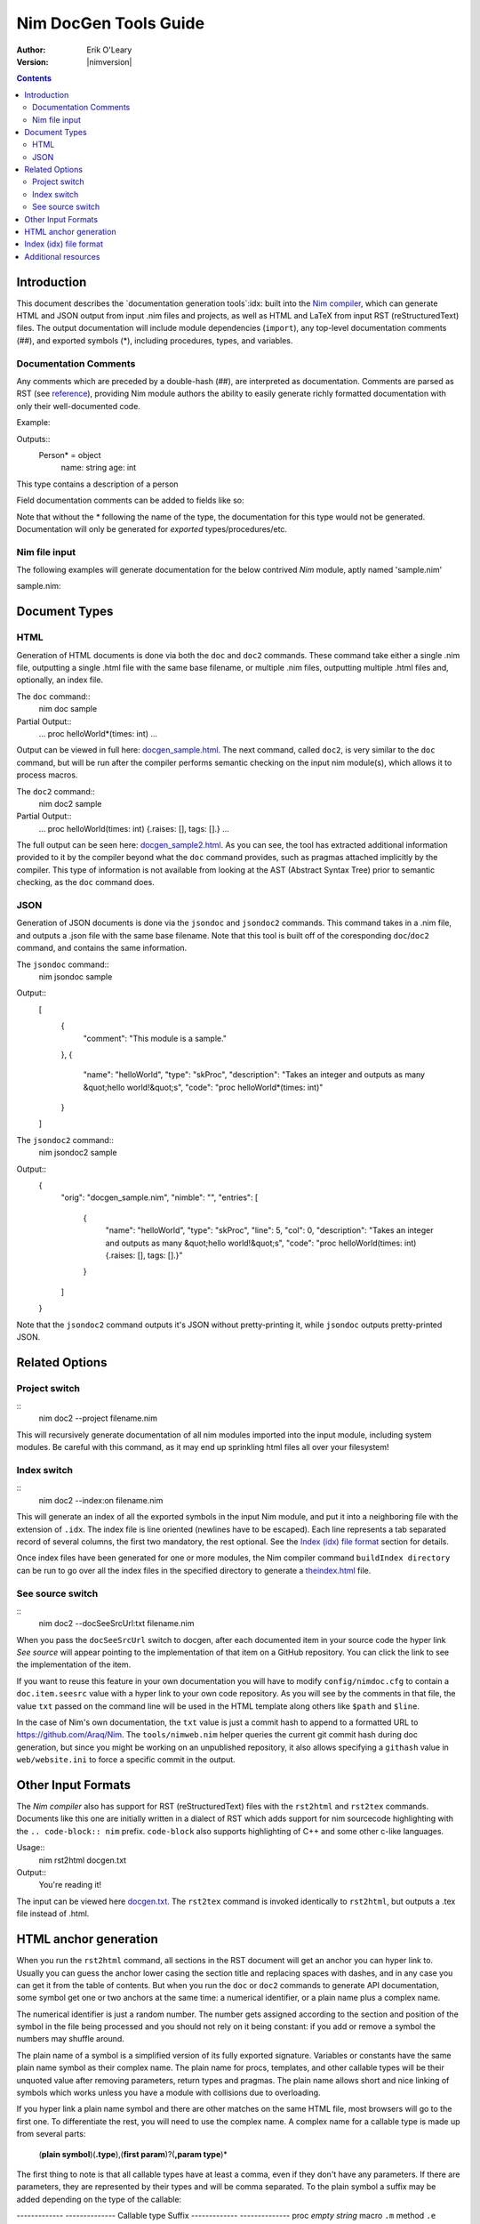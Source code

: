 ===================================
   Nim DocGen Tools Guide
===================================

:Author: Erik O'Leary
:Version: |nimversion|

.. contents::


Introduction
============

This document describes the `documentation generation tools`:idx: built into
the `Nim compiler <nimc.html>`_, which can generate HTML and JSON output
from input .nim files and projects, as well as HTML and LaTeX from input RST
(reStructuredText) files. The output documentation will include module
dependencies (``import``), any top-level documentation comments (##), and
exported symbols (*), including procedures, types, and variables.


Documentation Comments
----------------------

Any comments which are preceded by a double-hash (##), are interpreted as
documentation.  Comments are parsed as RST (see `reference
<http://docutils.sourceforge.net/docs/user/rst/quickref.html>`_), providing
Nim module authors the ability to easily generate richly formatted
documentation with only their well-documented code.

Example:

.. code-block:: nim
  type Person* = object
    ## This type contains a description of a person
    name: string
    age: int

Outputs::
  Person* = object
    name: string
    age: int

This type contains a description of a person

Field documentation comments can be added to fields like so:

.. code-block:: nim
  var numValues: int ## \
    ## `numValues` stores the number of values

Note that without the `*` following the name of the type, the documentation for
this type would not be generated. Documentation will only be generated for
*exported* types/procedures/etc.


Nim file input
-----------------

The following examples will generate documentation for the below contrived
*Nim* module, aptly named 'sample.nim'

sample.nim:

.. code-block:: nim
  ## This module is a sample.

  import strutils

  proc helloWorld*(times: int) =
    ## Takes an integer and outputs
    ## as many "hello world!"s

    for i in 0 .. times-1:
      echo "hello world!"

  helloWorld(5)


Document Types
==============


HTML
----

Generation of HTML documents is done via both the ``doc`` and ``doc2``
commands. These command take either a single .nim file, outputting a single
.html file with the same base filename, or multiple .nim files, outputting
multiple .html files and, optionally, an index file.

The ``doc`` command::
  nim doc sample

Partial Output::
  ...
  proc helloWorld*(times: int)
  ...

Output can be viewed in full here: `docgen_sample.html <docgen_sample.html>`_.
The next command, called ``doc2``, is very similar to the ``doc`` command, but
will be run after the compiler performs semantic checking on the input nim
module(s), which allows it to process macros.

The ``doc2`` command::
  nim doc2 sample

Partial Output::
  ...
  proc helloWorld(times: int) {.raises: [], tags: [].}
  ...

The full output can be seen here: `docgen_sample2.html <docgen_sample2.html>`_.
As you can see, the tool has extracted additional information provided to it by
the compiler beyond what the ``doc`` command provides, such as pragmas attached
implicitly by the compiler. This type of information is not available from
looking at the AST (Abstract Syntax Tree) prior to semantic checking, as the
``doc`` command does.


JSON
----

Generation of JSON documents is done via the ``jsondoc`` and ``jsondoc2``
commands. This command takes in a .nim file, and outputs a .json file with the
same base filename. Note that this tool is built off of the coresponding
``doc``/``doc2`` command, and contains the same information.

The ``jsondoc`` command::
  nim jsondoc sample

Output::
  [
    {
      "comment": "This module is a sample."
    },
    {
      "name": "helloWorld",
      "type": "skProc",
      "description": "Takes an integer and outputs as many &quot;hello world!&quot;s",
      "code": "proc helloWorld*(times: int)"
    }
  ]

The ``jsondoc2`` command::
  nim jsondoc2 sample

Output::
  {
    "orig": "docgen_sample.nim",
    "nimble": "",
    "entries": [
      {
        "name": "helloWorld",
        "type": "skProc",
        "line": 5,
        "col": 0,
        "description": "Takes an integer and outputs as many &quot;hello world!&quot;s",
        "code": "proc helloWorld(times: int) {.raises: [], tags: [].}"
      }
    ]
  }

Note that the ``jsondoc2`` command outputs it's JSON without pretty-printing it,
while ``jsondoc`` outputs pretty-printed JSON.

Related Options
===============

Project switch
--------------

::
  nim doc2 --project filename.nim

This will recursively generate documentation of all nim modules imported
into the input module, including system modules. Be careful with this command,
as it may end up sprinkling html files all over your filesystem!


Index switch
------------

::
  nim doc2 --index:on filename.nim

This will generate an index of all the exported symbols in the input Nim
module, and put it into a neighboring file with the extension of ``.idx``. The
index file is line oriented (newlines have to be escaped). Each line
represents a tab separated record of several columns, the first two mandatory,
the rest optional. See the `Index (idx) file format`_ section for details.

Once index files have been generated for one or more modules, the Nim
compiler command ``buildIndex directory`` can be run to go over all the index
files in the specified directory to generate a `theindex.html <theindex.html>`_
file.

See source switch
-----------------

::
  nim doc2 --docSeeSrcUrl:txt filename.nim

When you pass the ``docSeeSrcUrl`` switch to docgen, after each documented item
in your source code the hyper link *See source* will appear pointing to the
implementation of that item on a GitHub repository. You can click the link to
see the implementation of the item.

If you want to reuse this feature in your own documentation you will have to
modify ``config/nimdoc.cfg`` to contain a ``doc.item.seesrc`` value with a
hyper link to your own code repository. As you will see by the comments in that
file, the value ``txt`` passed on the command line will be used in the HTML
template along others like ``$path`` and ``$line``.

In the case of Nim's own documentation, the ``txt`` value is just a commit
hash to append to a formatted URL to https://github.com/Araq/Nim. The
``tools/nimweb.nim`` helper queries the current git commit hash during doc
generation, but since you might be working on an unpublished repository, it
also allows specifying a ``githash`` value in ``web/website.ini`` to force a
specific commit in the output.


Other Input Formats
===================

The *Nim compiler* also has support for RST (reStructuredText) files with
the ``rst2html`` and ``rst2tex`` commands. Documents like this one are
initially written in a dialect of RST which adds support for nim sourcecode
highlighting with the ``.. code-block:: nim`` prefix. ``code-block`` also
supports highlighting of C++ and some other c-like languages.

Usage::
  nim rst2html docgen.txt

Output::
  You're reading it!

The input can be viewed here `docgen.txt <docgen.txt>`_. The ``rst2tex``
command is invoked identically to ``rst2html``, but outputs a .tex file instead
of .html.


HTML anchor generation
======================

When you run the ``rst2html`` command, all sections in the RST document will
get an anchor you can hyper link to. Usually you can guess the anchor lower
casing the section title and replacing spaces with dashes, and in any case you
can get it from the table of contents. But when you run the ``doc`` or ``doc2``
commands to generate API documentation, some symbol get one or two anchors at
the same time: a numerical identifier, or a plain name plus a complex name.

The numerical identifier is just a random number. The number gets assigned
according to the section and position of the symbol in the file being processed
and you should not rely on it being constant: if you add or remove a symbol the
numbers may shuffle around.

The plain name of a symbol is a simplified version of its fully exported
signature. Variables or constants have the same plain name symbol as their
complex name. The plain name for procs, templates, and other callable types
will be their unquoted value after removing parameters, return types and
pragmas. The plain name allows short and nice linking of symbols which works
unless you have a module with collisions due to overloading.

If you hyper link a plain name symbol and there are other matches on the same
HTML file, most browsers will go to the first one. To differentiate the rest,
you will need to use the complex name. A complex name for a callable type is
made up from several parts:

    (**plain symbol**)(**.type**),(**first param**)?(**,param type**)\*

The first thing to note is that all callable types have at least a comma, even
if they don't have any parameters. If there are parameters, they are
represented by their types and will be comma separated. To the plain symbol a
suffix may be added depending on the type of the callable:

-------------   --------------
Callable type   Suffix
-------------   --------------
proc            *empty string*
macro           ``.m``
method          ``.e``
iterator        ``.i``
template        ``.t``
converter       ``.c``
-------------   --------------

The relationship of type to suffix is made by the proc ``complexName`` in the
``compiler/docgen.nim`` file. Here are some examples of complex names for
symbols in the `system module <system.html>`_.

* ``type SignedInt = int | int8 | int16 | int32 | int64`` **=>**
  `#SignedInt <system.html#SignedInt>`_
* ``var globalRaiseHook: proc (e: ref E_Base): bool {.nimcall.}`` **=>**
  `#globalRaiseHook <system.html#globalRaiseHook>`_
* ``const NimVersion = "0.0.0"`` **=>**
  `#NimVersion <system.html#NimVersion>`_
* ``proc getTotalMem(): int {.rtl, raises: [], tags: [].}`` **=>**
  `#getTotalMem, <system.html#getTotalMem,>`_
* ``proc len[T](x: seq[T]): int {.magic: "LengthSeq", noSideEffect.}`` **=>**
  `#len,seq[T] <system.html#len,seq[T]>`_
* ``iterator pairs[T](a: seq[T]): tuple[key: int, val: T] {.inline.}`` **=>**
  `#pairs.i,seq[T] <system.html#pairs.i,seq[T]>`_
* ``template newException[](exceptn: typedesc; message: string): expr`` **=>**
  `#newException.t,typedesc,string
  <system.html#newException.t,typedesc,string>`_


Index (idx) file format
=======================

Files with the ``.idx`` extension are generated when you use the `Index
switch`_ along with commands to generate documentation from source or text
files. You can programatically generate indices with the `setIndexTerm()
<rstgen.html#setIndexTerm>`_ and `writeIndexFile()
<rstgen.html#writeIndexFile>`_ procs. The purpose of ``idx`` files is to hold
the interesting symbols and their HTML references so they can be later
concatenated into a big index file with `mergeIndexes()
<rstgen.html#mergeIndexes>`_.  This section documents the file format in
detail.

Index files are line oriented and tab separated (newline and tab characters
have to be escaped). Each line represents a record with at least two fields,
but can have up to four (additional columns are ignored). The content of these
columns is:

1. Mandatory term being indexed. Terms can include quoting according to
   Nim's rules (eg. \`^\` like in `the actors module
   <actors.html#^,ptr.TChannel[T]>`_).
2. Base filename plus anchor hyper link (eg.
   ``algorithm.html#*,int,SortOrder``).
3. Optional human readable string to display as hyper link. If the value is not
   present or is the empty string, the hyper link will be rendered
   using the term. Prefix whitespace indicates that this entry is
   not for an API symbol but for a TOC entry.
4. Optional title or description of the hyper link. Browsers usually display
   this as a tooltip after hovering a moment over the hyper link.

The index generation tools try to differentiate between documentation
generated from ``.nim`` files and documentation generated from ``.txt`` or
``.rst`` files. The former are always closely related to source code and
consist mainly of API entries. The latter are generic documents meant for
human reading.

To differentiate both types (documents and APIs), the index generator will add
to the index of documents an entry with the title of the document. Since the
title is the topmost element, it will be added with a second field containing
just the filename without any HTML anchor.  By convention this entry without
anchor is the *title entry*, and since entries in the index file are added as
they are scanned, the title entry will be the first line. The title for APIs
is not present because it can be generated concatenating the name of the file
to the word **Module**.

Normal symbols are added to the index with surrounding whitespaces removed. An
exception to this are table of content (TOC) entries. TOC entries are added to
the index file with their third column having as much prefix spaces as their
level is in the TOC (at least 1 character). The prefix whitespace helps to
filter TOC entries from API or text symbols. This is important because the
amount of spaces is used to replicate the hiearchy for document TOCs in the
final index, and TOC entries found in ``.nim`` files are discarded.


Additional resources
====================

`Nim Compiler User Guide <nimc.html#command-line-switches>`_

`RST Quick Reference
<http://docutils.sourceforge.net/docs/user/rst/quickref.html>`_

The output for HTML and LaTeX comes from the ``config/nimdoc.cfg`` and
``config/nimdoc.tex.cfg`` configuration files. You can add and modify these
files to your project to change the look of docgen output.

You can import the `packages/docutils/rstgen module <rstgen.html>`_ in your
programs if you want to reuse the compiler's documentation generation procs.
